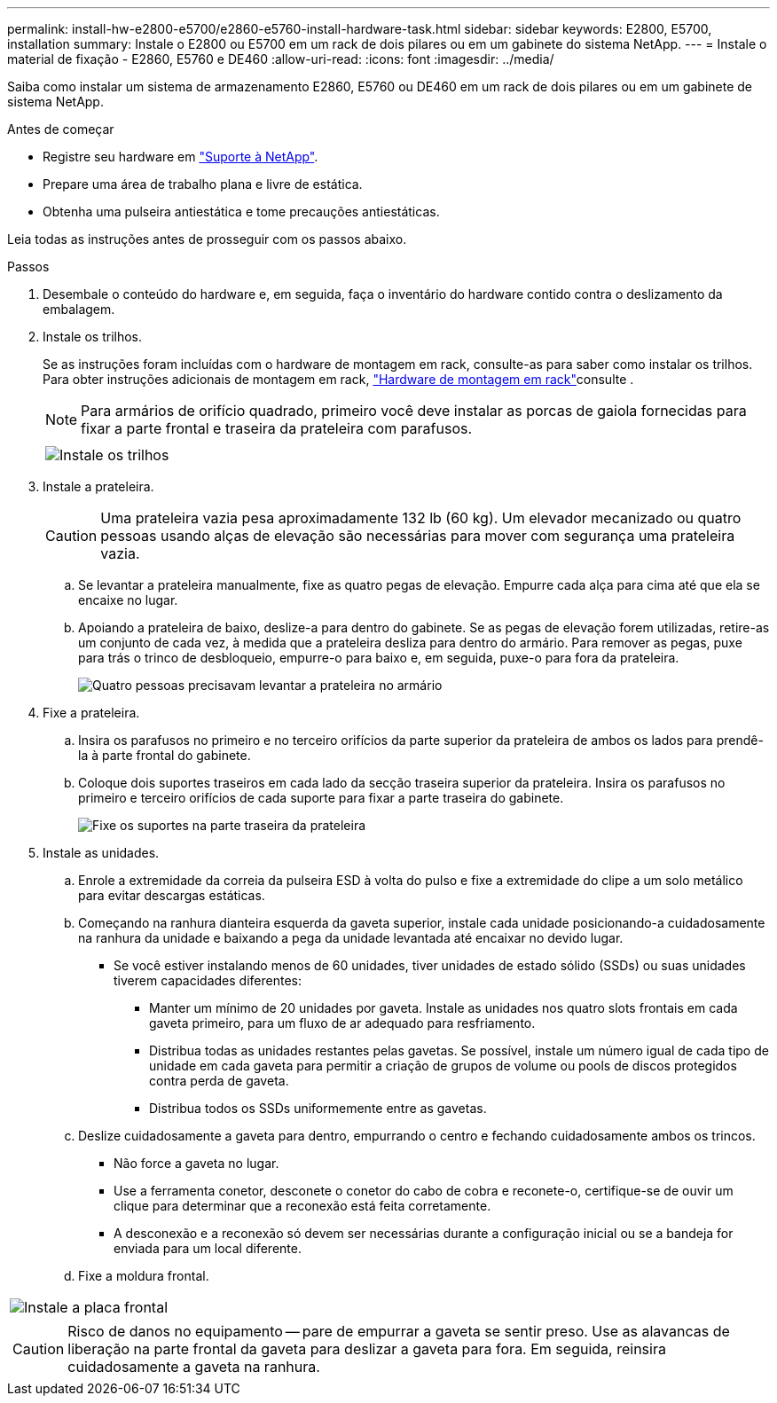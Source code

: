 ---
permalink: install-hw-e2800-e5700/e2860-e5760-install-hardware-task.html 
sidebar: sidebar 
keywords: E2800, E5700, installation 
summary: Instale o E2800 ou E5700 em um rack de dois pilares ou em um gabinete do sistema NetApp. 
---
= Instale o material de fixação - E2860, E5760 e DE460
:allow-uri-read: 
:icons: font
:imagesdir: ../media/


[role="lead"]
Saiba como instalar um sistema de armazenamento E2860, E5760 ou DE460 em um rack de dois pilares ou em um gabinete de sistema NetApp.

.Antes de começar
* Registre seu hardware em http://mysupport.netapp.com/["Suporte à NetApp"^].
* Prepare uma área de trabalho plana e livre de estática.
* Obtenha uma pulseira antiestática e tome precauções antiestáticas.


Leia todas as instruções antes de prosseguir com os passos abaixo.

.Passos
. Desembale o conteúdo do hardware e, em seguida, faça o inventário do hardware contido contra o deslizamento da embalagem.
. Instale os trilhos.
+
Se as instruções foram incluídas com o hardware de montagem em rack, consulte-as para saber como instalar os trilhos. Para obter instruções adicionais de montagem em rack, link:../rackmount-hardware.html["Hardware de montagem em rack"]consulte .

+

NOTE: Para armários de orifício quadrado, primeiro você deve instalar as porcas de gaiola fornecidas para fixar a parte frontal e traseira da prateleira com parafusos.

+
|===
|  


 a| 
image:../media/install_rails_inst-hw-e2800-e5700.png["Instale os trilhos"]

|===
. Instale a prateleira.
+

CAUTION: Uma prateleira vazia pesa aproximadamente 132 lb (60 kg). Um elevador mecanizado ou quatro pessoas usando alças de elevação são necessárias para mover com segurança uma prateleira vazia.

+
.. Se levantar a prateleira manualmente, fixe as quatro pegas de elevação. Empurre cada alça para cima até que ela se encaixe no lugar.
.. Apoiando a prateleira de baixo, deslize-a para dentro do gabinete. Se as pegas de elevação forem utilizadas, retire-as um conjunto de cada vez, à medida que a prateleira desliza para dentro do armário. Para remover as pegas, puxe para trás o trinco de desbloqueio, empurre-o para baixo e, em seguida, puxe-o para fora da prateleira.
+
image:../media/4_person_lift_source.png["Quatro pessoas precisavam levantar a prateleira no armário"]



. Fixe a prateleira.
+
.. Insira os parafusos no primeiro e no terceiro orifícios da parte superior da prateleira de ambos os lados para prendê-la à parte frontal do gabinete.
.. Coloque dois suportes traseiros em cada lado da secção traseira superior da prateleira. Insira os parafusos no primeiro e terceiro orifícios de cada suporte para fixar a parte traseira do gabinete.
+
image:../media/trafford_secure.png["Fixe os suportes na parte traseira da prateleira"]



. Instale as unidades.
+
.. Enrole a extremidade da correia da pulseira ESD à volta do pulso e fixe a extremidade do clipe a um solo metálico para evitar descargas estáticas.
.. Começando na ranhura dianteira esquerda da gaveta superior, instale cada unidade posicionando-a cuidadosamente na ranhura da unidade e baixando a pega da unidade levantada até encaixar no devido lugar.
+
*** Se você estiver instalando menos de 60 unidades, tiver unidades de estado sólido (SSDs) ou suas unidades tiverem capacidades diferentes:
+
**** Manter um mínimo de 20 unidades por gaveta. Instale as unidades nos quatro slots frontais em cada gaveta primeiro, para um fluxo de ar adequado para resfriamento.
**** Distribua todas as unidades restantes pelas gavetas. Se possível, instale um número igual de cada tipo de unidade em cada gaveta para permitir a criação de grupos de volume ou pools de discos protegidos contra perda de gaveta.
**** Distribua todos os SSDs uniformemente entre as gavetas.




.. Deslize cuidadosamente a gaveta para dentro, empurrando o centro e fechando cuidadosamente ambos os trincos.
+
*** Não force a gaveta no lugar.
*** Use a ferramenta conetor, desconete o conetor do cabo de cobra e reconete-o, certifique-se de ouvir um clique para determinar que a reconexão está feita corretamente.
*** A desconexão e a reconexão só devem ser necessárias durante a configuração inicial ou se a bandeja for enviada para um local diferente.


.. Fixe a moldura frontal.




|===


 a| 
image:../media/trafford_overview.png["Instale a placa frontal"]



 a| 

CAUTION: Risco de danos no equipamento -- pare de empurrar a gaveta se sentir preso. Use as alavancas de liberação na parte frontal da gaveta para deslizar a gaveta para fora. Em seguida, reinsira cuidadosamente a gaveta na ranhura.

|===